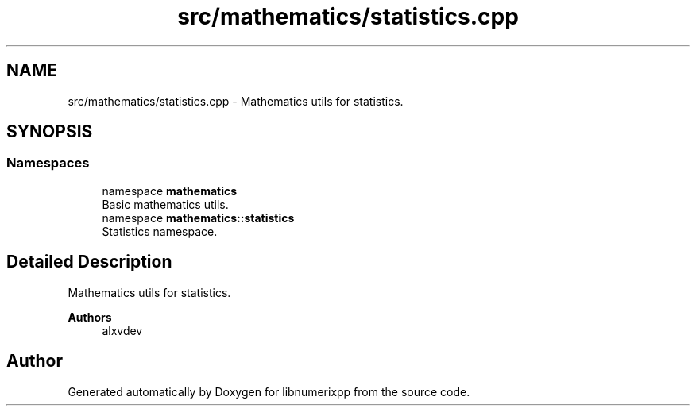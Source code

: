 .TH "src/mathematics/statistics.cpp" 3 "Version 0.1.0" "libnumerixpp" \" -*- nroff -*-
.ad l
.nh
.SH NAME
src/mathematics/statistics.cpp \- Mathematics utils for statistics\&.  

.SH SYNOPSIS
.br
.PP
.SS "Namespaces"

.in +1c
.ti -1c
.RI "namespace \fBmathematics\fP"
.br
.RI "Basic mathematics utils\&. "
.ti -1c
.RI "namespace \fBmathematics::statistics\fP"
.br
.RI "Statistics namespace\&. "
.in -1c
.SH "Detailed Description"
.PP 
Mathematics utils for statistics\&. 


.PP
\fBAuthors\fP
.RS 4
alxvdev 
.RE
.PP

.SH "Author"
.PP 
Generated automatically by Doxygen for libnumerixpp from the source code\&.
